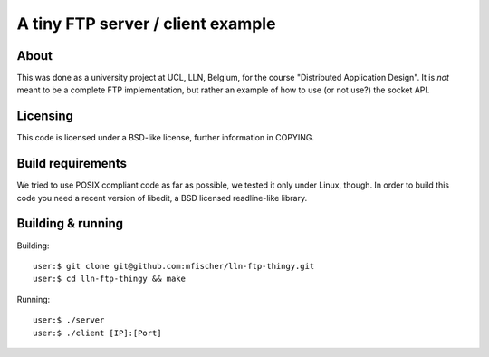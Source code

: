 ====================================
 A tiny FTP server / client example
====================================

About
------
This was done as a university project at UCL, LLN, Belgium,
for the course "Distributed Application Design".
It is *not* meant to be a complete FTP implementation,
but rather an example of how to use (or not use?) the socket API.

Licensing
----------
This code is licensed under a BSD-like license, further
information in COPYING.

Build requirements
-------------------
We tried to use POSIX compliant code as far as possible,
we tested it only under Linux, though.
In order to build this code you need a recent version of
libedit, a BSD licensed readline-like library.


Building & running
-------------------

Building::

  user:$ git clone git@github.com:mfischer/lln-ftp-thingy.git
  user:$ cd lln-ftp-thingy && make

Running::

  user:$ ./server
  user:$ ./client [IP]:[Port]
